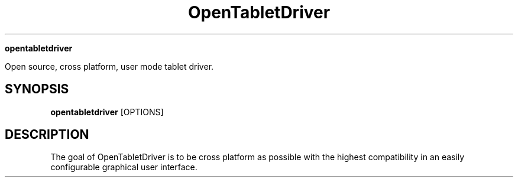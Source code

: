 .TH OpenTabletDriver (8)

.Sh NAME

.B opentabletdriver

Open source, cross platform, user mode tablet driver.

.SH SYNOPSIS

.B opentabletdriver
.RB [OPTIONS]

.SH DESCRIPTION

The goal of OpenTabletDriver is to be cross platform as possible with
the highest compatibility in an easily configurable graphical user
interface.
